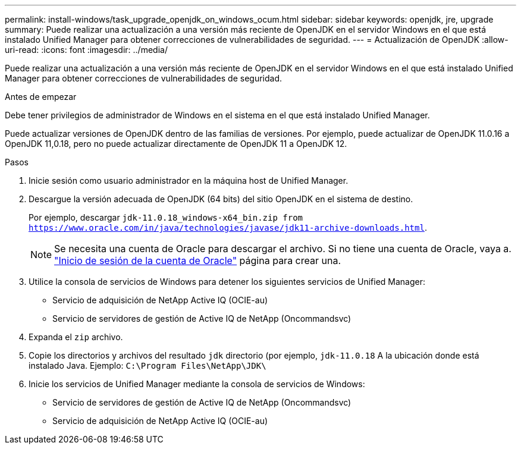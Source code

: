---
permalink: install-windows/task_upgrade_openjdk_on_windows_ocum.html 
sidebar: sidebar 
keywords: openjdk, jre, upgrade 
summary: Puede realizar una actualización a una versión más reciente de OpenJDK en el servidor Windows en el que está instalado Unified Manager para obtener correcciones de vulnerabilidades de seguridad. 
---
= Actualización de OpenJDK
:allow-uri-read: 
:icons: font
:imagesdir: ../media/


[role="lead"]
Puede realizar una actualización a una versión más reciente de OpenJDK en el servidor Windows en el que está instalado Unified Manager para obtener correcciones de vulnerabilidades de seguridad.

.Antes de empezar
Debe tener privilegios de administrador de Windows en el sistema en el que está instalado Unified Manager.

Puede actualizar versiones de OpenJDK dentro de las familias de versiones. Por ejemplo, puede actualizar de OpenJDK 11.0.16 a OpenJDK 11,0.18, pero no puede actualizar directamente de OpenJDK 11 a OpenJDK 12.

.Pasos
. Inicie sesión como usuario administrador en la máquina host de Unified Manager.
. Descargue la versión adecuada de OpenJDK (64 bits) del sitio OpenJDK en el sistema de destino.
+
Por ejemplo, descargar `jdk-11.0.18_windows-x64_bin.zip from https://www.oracle.com/in/java/technologies/javase/jdk11-archive-downloads.html`.

+

NOTE:  Se necesita una cuenta de Oracle para descargar el archivo. Si no tiene una cuenta de Oracle, vaya a. link:https://login.oracle.com/mysso/signon.jsp?request_id=007["Inicio de sesión de la cuenta de Oracle"] página para crear una.

. Utilice la consola de servicios de Windows para detener los siguientes servicios de Unified Manager:
+
** Servicio de adquisición de NetApp Active IQ (OCIE-au)
** Servicio de servidores de gestión de Active IQ de NetApp (Oncommandsvc)


. Expanda el `zip` archivo.
. Copie los directorios y archivos del resultado `jdk` directorio (por ejemplo, `jdk-11.0.18` A la ubicación donde está instalado Java. Ejemplo: `C:\Program Files\NetApp\JDK\`
. Inicie los servicios de Unified Manager mediante la consola de servicios de Windows:
+
** Servicio de servidores de gestión de Active IQ de NetApp (Oncommandsvc)
** Servicio de adquisición de NetApp Active IQ (OCIE-au)



